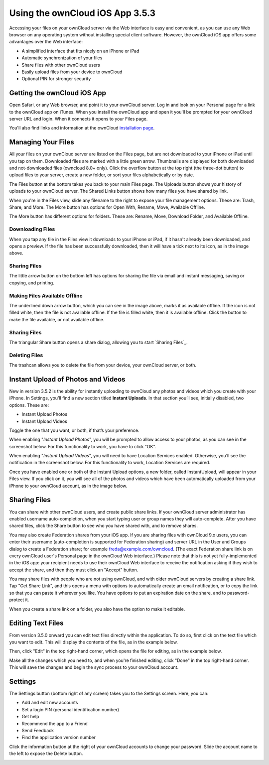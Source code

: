 ==========================
Using the ownCloud iOS App 3.5.3
==========================

Accessing your files on your ownCloud server via the Web interface is easy and 
convenient, as you can use any Web browser on any operating system without 
installing special client software. However, the ownCloud iOS app offers 
some advantages over the Web interface:

* A simplified interface that fits nicely on an iPhone or iPad
* Automatic synchronization of your files
* Share files with other ownCloud users
* Easily upload files from your device to ownCloud
* Optional PIN for stronger security

Getting the ownCloud iOS App 
--------------------------------

Open Safari, or any Web browser, and point it to your ownCloud server. Log in 
and look on your Personal page for a link to the ownCloud app on iTunes. When 
you install the ownCloud app and open it you'll be prompted for your ownCloud 
server URL and login. When it connects it opens to your Files page.

.. image:: images/ios-files-list.png
   :alt: Files listing.

You'll also find links and information at the ownCloud `installation page 
<https://owncloud.org/install/>`_.

Managing Your Files
-------------------

All your files on your ownCloud server are listed on the Files page, but are
not downloaded to your iPhone or iPad until you tap on them. 
Downloaded files are marked with a little green arrow. 
Thumbnails are displayed for both downloaded and not-downloaded files (owncloud
8.0+ only). 
Click the overflow button at the top right (the three-dot button) to upload
files to your server, create a new folder, or sort your files alphabetically or
by date.

The Files button at the bottom takes you back to your main Files page. 
The Uploads button shows your history of uploads to your ownCloud server. 
The Shared Links button shows how many files you have shared by link.

When you're in the Files view, slide any filename to the right to expose your 
file management options. 
These are: Trash, Share, and More. 
The More button has options for Open With, Rename, Move, Available Offline.

.. image:: images/ios-slider.png
   :alt: Slide filename right to expose management options.
   
The More button has different options for folders. 
These are: Rename, Move, Download Folder, and Available Offline.   

.. image:: images/ios-file-squirrel.png
   :alt: Squirrel image in the iOS app

Downloading Files
~~~~~~~~~~~~~~~~~

.. image:: images/ios-file-downloaded-file.png
   :alt: A file that has been downloaded successfully in ownCloud

When you tap any file in the Files view it downloads to your iPhone or iPad, if
it hasn't already been downloaded, and opens a preview. 
If the file has been successfully downloaded, then it will have a tick next to
its icon, as in the image above. 

Sharing Files
~~~~~~~~~~~~~

The little arrow button on the bottom left has options for sharing the file via
email and instant messaging, saving or copying, and printing. 

Making Files Available Offline
~~~~~~~~~~~~~~~~~~~~~~~~~~~~~~

.. image:: images/ios-file-buttons.png
   :alt: Making files available offline (or not)

The underlined down arrow button, which you can see in the image above, marks
it as available offline. 
If the icon is not filled white, then the file is not available offline.
If the file is filled white, then it is available offline. 
Click the button to make the file available, or not available offline.

Sharing Files
~~~~~~~~~~~~~

The triangular Share button opens a share dialog, allowing you to start
`Sharing Files`_. 

Deleting Files
~~~~~~~~~~~~~~

The trashcan allows you to delete the file from your device, your ownCloud
server, or both.

Instant Upload of Photos and Videos
-----------------------------------

.. image:: images/ios-instant-uploads-all-disabled.png
   :alt: Instant Uploads

New in version 3.5.2 is the ability for instantly uploading to ownCloud any photos and videos which you create with your iPhone. 
In Settings, you’ll find a new section titled **Instant Uploads**. 
In that section you’ll see, initially disabled, two options. These are:

- Instant Upload Photos
- Instant Upload Videos

Toggle the one that you want, or both, if that’s your preference. 

When enabling "*Instant Upload Photos*", you will be prompted to allow access to your photos, as you can see in the screenshot below.
For this functionality to work, you have to click "OK".

.. image:: images/ios-instant-uploads-enabled-access-notification.png
   :alt: ownCloud needs access to your photos for Instant Upload Photos to work.

When enabling "*Instant Upload Videos*", you will need to have Location Services enabled.
Otherwise, you’ll see the notification in the screenshot below.
For this functionality to work, Location Services are required.

.. image:: images/ios-instant-uploads-videos-location-services-notification.png
   :alt: ownCloud needs Location Services to be enabled for Instant Upload Videos to work.

Once you have enabled one or both of the Instant Upload options, a new folder, called InstantUpload, will appear in your Files view. 
If you click on it, you will see all of the photos and videos which have been automatically uploaded from your iPhone to your ownCloud account, as in the image below.

.. image:: images/ios-instant-upload-file-list.png
   :alt: Photos and videos which were automatically uploaded to ownCloud by Instant Upload.

Sharing Files
-------------

You can share with other ownCloud users, and create public share links. If your 
ownCloud server administrator has enabled username auto-completion, when you 
start typing user or group names they will auto-complete. After you have shared 
files, click the Share button to see who you have shared with, and to remove 
shares.

You may also create Federation shares from your iOS app. If you are sharing 
files with ownCloud 9.x users, you can enter their username (auto-completion is 
supported for Federation sharing) and server URL in the User and Groups dialog 
to create a Federation share; for example freda@example.com/owncloud. (The exact 
Federation share link is on every ownCloud user's Personal page in the ownCloud 
Web interface.) Please note that this is not yet fully-implemented in the iOS 
app: your recipient needs to use their ownCloud Web interface to receive the 
notification asking if they wish to accept the share, and then they must click 
an "Accept" button.

.. image:: images/ios-sharing.png
   :alt: File sharing dialog.
   
You may share files with people who are not using ownCloud, and with 
older ownCloud servers by creating a share link. Tap "Get Share Link", and this 
opens a menu with options to automatically create an email notification, or to 
copy the link so that you can paste it wherever you like. You have options to 
put an expiration date on the share, and to password-protect it.

When you create a share link on a folder, you also have the option to make it 
editable.

.. image:: images/ios-share-link.png
   :alt: Share link on a folder.   

Editing Text Files
------------------

From version 3.5.0 onward you can edit text files directly within the
application.
To do so, first click on the text file which you want to edit. 
This will display the contents of the file, as in the example below. 

.. image:: images/ios-share-link.png
   :alt: Share link on a folder.   
   
Then, click "Edit" in the top right-hand corner, which opens the file for
editing, as in the example below. 

.. image:: images/ios-share-link.png
   :alt: Share link on a folder.   

Make all the changes which you need to, and when you're finished editing, click
"Done" in the top right-hand corner. 
This will save the changes and begin the sync process to your ownCloud account.

Settings
--------

The Settings button (bottom right of any screen) takes you to the Settings 
screen. 
Here, you can:

- Add and edit new accounts
- Set a login PIN (personal identification number)
- Get help
- Recommend the app to a Friend
- Send Feedback
- Find the application version number

Click the information button at the 
right of your ownCloud accounts to change your password. Slide the account name 
to the left to expose the Delete button.

.. image:: images/ios-settings.png
   :alt: iOS app settings screen.
   

